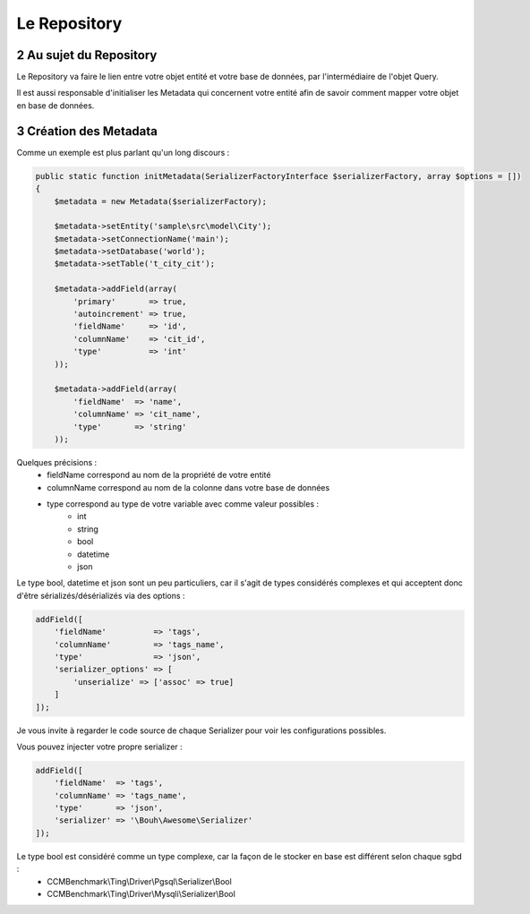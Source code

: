.. sectnum::
    :start: 2

Le Repository
=============


Au sujet du Repository
----------------------
Le Repository va faire le lien entre votre objet entité et votre base de données, par l'intermédiaire de l'objet Query.

Il est aussi responsable d'initialiser les Metadata qui concernent votre entité afin de savoir comment mapper
votre objet en base de données.


Création des Metadata
---------------------
Comme un exemple est plus parlant qu'un long discours :

.. code-block:: php

    public static function initMetadata(SerializerFactoryInterface $serializerFactory, array $options = [])
    {
        $metadata = new Metadata($serializerFactory);

        $metadata->setEntity('sample\src\model\City');
        $metadata->setConnectionName('main');
        $metadata->setDatabase('world');
        $metadata->setTable('t_city_cit');

        $metadata->addField(array(
            'primary'       => true,
            'autoincrement' => true,
            'fieldName'     => 'id',
            'columnName'    => 'cit_id',
            'type'          => 'int'
        ));

        $metadata->addField(array(
            'fieldName'  => 'name',
            'columnName' => 'cit_name',
            'type'       => 'string'
        ));

Quelques précisions :
    - fieldName correspond au nom de la propriété de votre entité
    - columnName correspond au nom de la colonne dans votre base de données
    - type correspond au type de votre variable avec comme valeur possibles :
        - int
        - string
        - bool
        - datetime
        - json

Le type bool, datetime et json sont un peu particuliers, car il s'agit de types considérés complexes et qui acceptent
donc d'être sérializés/désérializés via des options :

.. code-block:: php

    addField([
        'fieldName'          => 'tags',
        'columnName'         => 'tags_name',
        'type'               => 'json',
        'serializer_options' => [
            'unserialize' => ['assoc' => true]
        ]
    ]);

Je vous invite à regarder le code source de chaque Serializer pour voir les configurations possibles.

Vous pouvez injecter votre propre serializer :

.. code-block:: php

    addField([
        'fieldName'  => 'tags',
        'columnName' => 'tags_name',
        'type'       => 'json',
        'serializer' => '\Bouh\Awesome\Serializer'
    ]);

Le type bool est considéré comme un type complexe, car la façon de le stocker en base est différent selon chaque sgbd :
    - CCMBenchmark\\Ting\\Driver\\Pgsql\\Serializer\\Bool
    - CCMBenchmark\\Ting\\Driver\\Mysqli\\Serializer\\Bool
